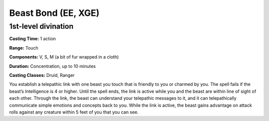 
.. _srd:beast-Bond:

Beast Bond (EE, XGE)
-------------------------------------------------------------

1st-level divination
^^^^^^^^^^^^^^^^^^^^

**Casting Time:** 1 action

**Range:** Touch

**Components:** V, S, M (a bit of fur wrapped in a cloth)

**Duration:** Concentration, up to 10 minutes

**Casting Classes:** Druid, Ranger

You establish a telepathic link with one beast you touch that is
friendly to you or charmed by you. The spell fails if the beast’s
Intelligence is 4 or higher. Until the spell ends, the link is
active while you and the beast are within line of sight of each
other. Through the link, the beast can understand your telepathic
messages to it, and it can telepathically communicate simple emotions
and concepts back to you. While the link is active, the beast gains
advantage on attack rolls against any creature within 5 feet of you
that you can see.
